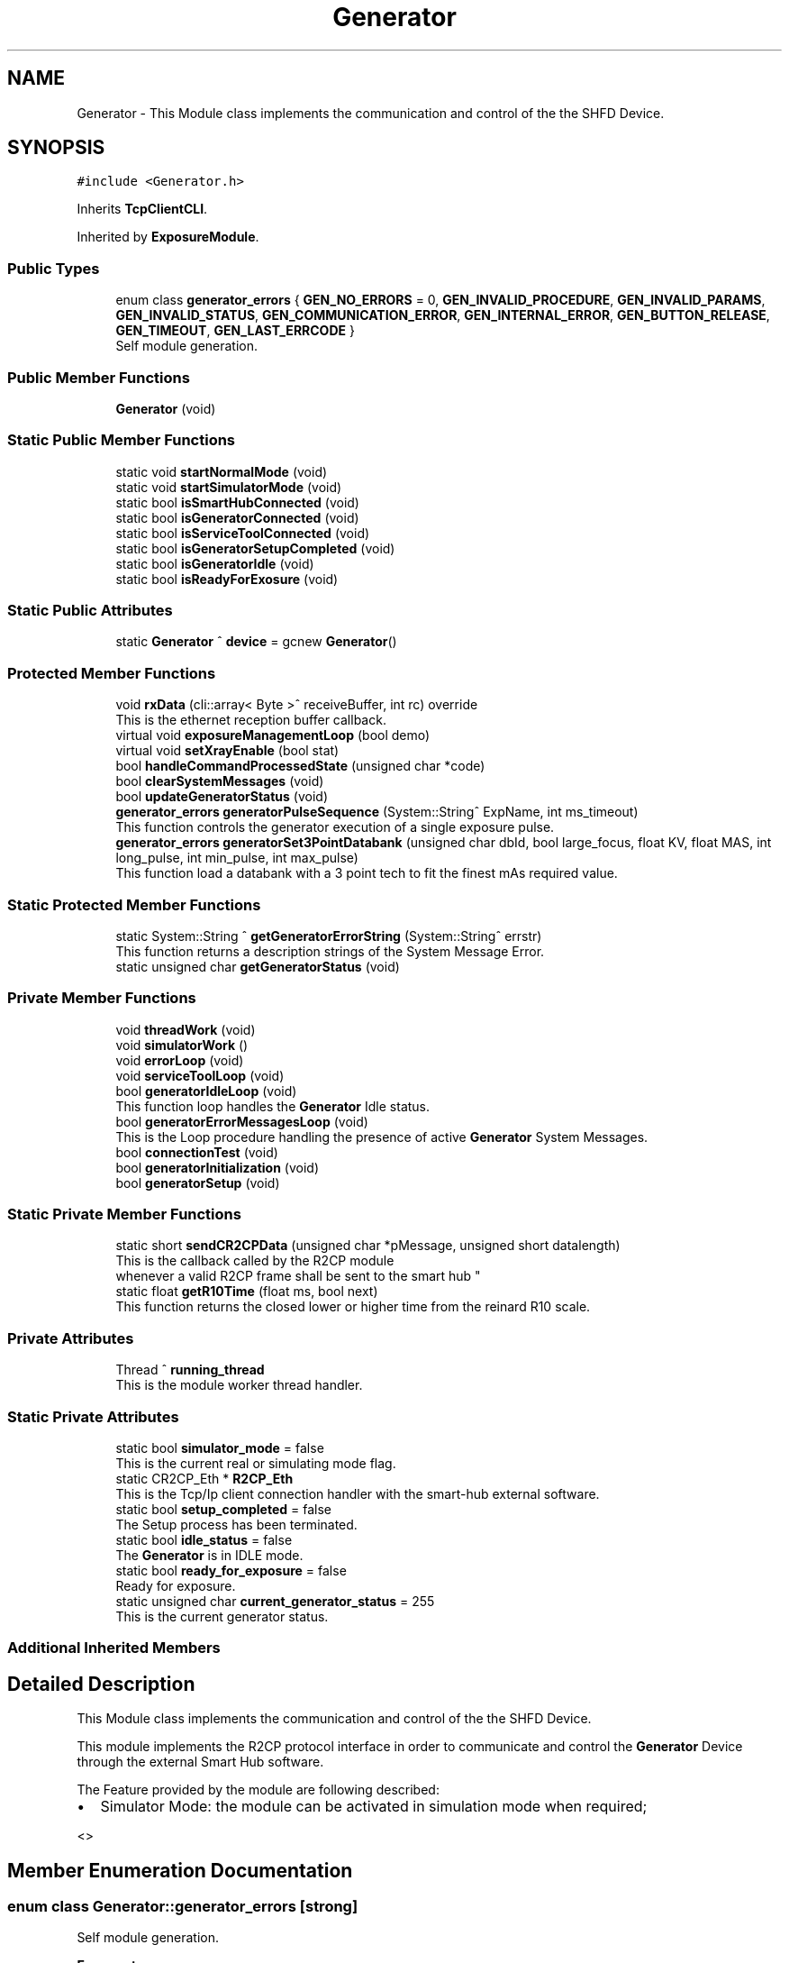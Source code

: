 .TH "Generator" 3 "Thu May 2 2024" "MCPU_MASTER Software Description" \" -*- nroff -*-
.ad l
.nh
.SH NAME
Generator \- This Module class implements the communication and control of the the SHFD Device\&.  

.SH SYNOPSIS
.br
.PP
.PP
\fC#include <Generator\&.h>\fP
.PP
Inherits \fBTcpClientCLI\fP\&.
.PP
Inherited by \fBExposureModule\fP\&.
.SS "Public Types"

.in +1c
.ti -1c
.RI "enum class \fBgenerator_errors\fP { \fBGEN_NO_ERRORS\fP = 0, \fBGEN_INVALID_PROCEDURE\fP, \fBGEN_INVALID_PARAMS\fP, \fBGEN_INVALID_STATUS\fP, \fBGEN_COMMUNICATION_ERROR\fP, \fBGEN_INTERNAL_ERROR\fP, \fBGEN_BUTTON_RELEASE\fP, \fBGEN_TIMEOUT\fP, \fBGEN_LAST_ERRCODE\fP }"
.br
.RI "Self module generation\&. "
.in -1c
.SS "Public Member Functions"

.in +1c
.ti -1c
.RI "\fBGenerator\fP (void)"
.br
.in -1c
.SS "Static Public Member Functions"

.in +1c
.ti -1c
.RI "static void \fBstartNormalMode\fP (void)"
.br
.ti -1c
.RI "static void \fBstartSimulatorMode\fP (void)"
.br
.ti -1c
.RI "static bool \fBisSmartHubConnected\fP (void)"
.br
.ti -1c
.RI "static bool \fBisGeneratorConnected\fP (void)"
.br
.ti -1c
.RI "static bool \fBisServiceToolConnected\fP (void)"
.br
.ti -1c
.RI "static bool \fBisGeneratorSetupCompleted\fP (void)"
.br
.ti -1c
.RI "static bool \fBisGeneratorIdle\fP (void)"
.br
.ti -1c
.RI "static bool \fBisReadyForExosure\fP (void)"
.br
.in -1c
.SS "Static Public Attributes"

.in +1c
.ti -1c
.RI "static \fBGenerator\fP ^ \fBdevice\fP = gcnew \fBGenerator\fP()"
.br
.in -1c
.SS "Protected Member Functions"

.in +1c
.ti -1c
.RI "void \fBrxData\fP (cli::array< Byte >^ receiveBuffer, int rc) override"
.br
.RI "This is the ethernet reception buffer callback\&. "
.ti -1c
.RI "virtual void \fBexposureManagementLoop\fP (bool demo)"
.br
.ti -1c
.RI "virtual void \fBsetXrayEnable\fP (bool stat)"
.br
.ti -1c
.RI "bool \fBhandleCommandProcessedState\fP (unsigned char *code)"
.br
.ti -1c
.RI "bool \fBclearSystemMessages\fP (void)"
.br
.ti -1c
.RI "bool \fBupdateGeneratorStatus\fP (void)"
.br
.ti -1c
.RI "\fBgenerator_errors\fP \fBgeneratorPulseSequence\fP (System::String^ ExpName, int ms_timeout)"
.br
.RI "This function controls the generator execution of a single exposure pulse\&. "
.ti -1c
.RI "\fBgenerator_errors\fP \fBgeneratorSet3PointDatabank\fP (unsigned char dbId, bool large_focus, float KV, float MAS, int long_pulse, int min_pulse, int max_pulse)"
.br
.RI "This function load a databank with a 3 point tech to fit the finest mAs required value\&.  "
.in -1c
.SS "Static Protected Member Functions"

.in +1c
.ti -1c
.RI "static System::String ^ \fBgetGeneratorErrorString\fP (System::String^ errstr)"
.br
.RI "This function returns a description strings of the System Message Error\&. "
.ti -1c
.RI "static unsigned char \fBgetGeneratorStatus\fP (void)"
.br
.in -1c
.SS "Private Member Functions"

.in +1c
.ti -1c
.RI "void \fBthreadWork\fP (void)"
.br
.ti -1c
.RI "void \fBsimulatorWork\fP ()"
.br
.ti -1c
.RI "void \fBerrorLoop\fP (void)"
.br
.ti -1c
.RI "void \fBserviceToolLoop\fP (void)"
.br
.ti -1c
.RI "bool \fBgeneratorIdleLoop\fP (void)"
.br
.RI "This function loop handles the \fBGenerator\fP Idle status\&.  "
.ti -1c
.RI "bool \fBgeneratorErrorMessagesLoop\fP (void)"
.br
.RI "This is the Loop procedure handling the presence of active \fBGenerator\fP System Messages\&. "
.ti -1c
.RI "bool \fBconnectionTest\fP (void)"
.br
.ti -1c
.RI "bool \fBgeneratorInitialization\fP (void)"
.br
.ti -1c
.RI "bool \fBgeneratorSetup\fP (void)"
.br
.in -1c
.SS "Static Private Member Functions"

.in +1c
.ti -1c
.RI "static short \fBsendCR2CPData\fP (unsigned char *pMessage, unsigned short datalength)"
.br
.RI "This is the callback called by the R2CP module 
.br
whenever a valid R2CP frame shall be sent to the smart hub "
.ti -1c
.RI "static float \fBgetR10Time\fP (float ms, bool next)"
.br
.RI "This function returns the closed lower or higher time from the reinard R10 scale\&. "
.in -1c
.SS "Private Attributes"

.in +1c
.ti -1c
.RI "Thread ^ \fBrunning_thread\fP"
.br
.RI "This is the module worker thread handler\&. "
.in -1c
.SS "Static Private Attributes"

.in +1c
.ti -1c
.RI "static bool \fBsimulator_mode\fP = false"
.br
.RI "This is the current real or simulating mode flag\&. "
.ti -1c
.RI "static CR2CP_Eth * \fBR2CP_Eth\fP"
.br
.RI "This is the Tcp/Ip client connection handler with the smart-hub external software\&. "
.ti -1c
.RI "static bool \fBsetup_completed\fP = false"
.br
.RI "The Setup process has been terminated\&. "
.ti -1c
.RI "static bool \fBidle_status\fP = false"
.br
.RI "The \fBGenerator\fP is in IDLE mode\&. "
.ti -1c
.RI "static bool \fBready_for_exposure\fP = false"
.br
.RI "Ready for exposure\&. "
.ti -1c
.RI "static unsigned char \fBcurrent_generator_status\fP = 255"
.br
.RI "This is the current generator status\&. "
.in -1c
.SS "Additional Inherited Members"
.SH "Detailed Description"
.PP 
This Module class implements the communication and control of the the SHFD Device\&. 

This module implements the R2CP protocol interface in order to communicate and control the \fBGenerator\fP Device through the external Smart Hub software\&.
.PP
The Feature provided by the module are following described:
.IP "\(bu" 2
Simulator Mode: the module can be activated in simulation mode when required;
.PP
<> 
.PP

.SH "Member Enumeration Documentation"
.PP 
.SS "enum class \fBGenerator::generator_errors\fP\fC [strong]\fP"

.PP
Self module generation\&. 
.PP
\fBEnumerator\fP
.in +1c
.TP
\fB\fIGEN_NO_ERRORS \fP\fP
No error code\&. 
.TP
\fB\fIGEN_INVALID_PROCEDURE \fP\fP
A not valid procedure has been requested\&. 
.TP
\fB\fIGEN_INVALID_PARAMS \fP\fP
A non valid exposure parameter has been detected\&. 
.TP
\fB\fIGEN_INVALID_STATUS \fP\fP
The generator is in a not expected status 
.br
 
.TP
\fB\fIGEN_COMMUNICATION_ERROR \fP\fP
A generator command is failed\&. 
.TP
\fB\fIGEN_INTERNAL_ERROR \fP\fP
The generator activated internal error messages\&. 
.TP
\fB\fIGEN_BUTTON_RELEASE \fP\fP
The X-Ray Button has been released\&. 
.TP
\fB\fIGEN_TIMEOUT \fP\fP
Timeout generator sequence 
.br
 
.TP
\fB\fIGEN_LAST_ERRCODE \fP\fP
.SH "Constructor & Destructor Documentation"
.PP 
.SS "Generator::Generator (void)"

.SH "Member Function Documentation"
.PP 
.SS "bool Generator::clearSystemMessages (void)\fC [protected]\fP"

.SS "bool Generator::connectionTest (void)\fC [private]\fP"

.SS "void Generator::errorLoop (void)\fC [private]\fP"

.SS "virtual void Generator::exposureManagementLoop (bool demo)\fC [inline]\fP, \fC [protected]\fP, \fC [virtual]\fP"

.PP
Reimplemented in \fBExposureModule\fP\&.
.SS "bool Generator::generatorErrorMessagesLoop (void)\fC [private]\fP"

.PP
This is the Loop procedure handling the presence of active \fBGenerator\fP System Messages\&. The presence of internal system messages in the generator device means that the generator is facing with internal anomalies or invalid status that prevent a correct exposure activation\&.
.PP
The Loop procedure calls a Module routine (R2CP::CaDataDicGen::GetInstance()->SystemMessages_Get_AllMessages() ) 
.br
 to get all the active messages from the device\&. 
.br
 The routine internally filter out a special message that is used to prevent an unwanted exposure procedure and, consequently, is not part of actual malfunctions\&.
.PP
The Loop remains alive until no system messages are detected active\&.
.PP
The \fBGenerator\fP module in this execution status cannot activate any exposure procedure\&.
.PP
The loop activates a dedicated error message in the application:
.IP "\(bu" 2
The descriptiono of the current error (errors) in string format is retrived by the sqlite database of the generator software tool set\&.
.PP
.PP
\fBReturns\fP
.RS 4
.IP "\(bu" 2
False: in case of error in communication with the generator device
.IP "\(bu" 2
True: in case of no system messages are present and communication ok; 
.PP
.RE
.PP

.SS "bool Generator::generatorIdleLoop (void)\fC [private]\fP"

.PP
This function loop handles the \fBGenerator\fP Idle status\&.  The \fBGenerator\fP Idle status is a module status where an exposure procedure can be initiated\&.
.PP
The \fBGenerator\fP Idle Status is activated as soon after the System Startup and the first \fBGenerator\fP Setup procedure\&.
.PP
During the Idle Status:
.IP "\(bu" 2
The correct connection with the smart hub is checked;
.IP "\(bu" 2
The correct connection with the generator device is checked;
.IP "\(bu" 2
The absence of the external \fBGenerator\fP Service Tool software is checked;
.PP
.PP
If any of the previous condition should fail this routine exits and the main thread routine with a new startup sequence will be activated\&.
.PP
During the Idle Status, the presence of System Messages is checked:
.IP "\(bu" 2
in case of system message presence, the Loop calls the \fBgeneratorErrorMessagesLoop()\fP in order to handle the messages\&.
.PP
.PP
Finally, only if no system messages are present and only if the \fBGenerator\fP internal status should be the R2CP::Stat_Standby,
.br
a possible exposure activation procedure can be evaluated (xray_processing variable)\&.
.PP
\fBReturns\fP
.RS 4
.RE
.PP

.SS "bool Generator::generatorInitialization (void)\fC [private]\fP"

.SS "\fBGenerator::generator_errors\fP Generator::generatorPulseSequence (System::String^ ExpName, int ms_timeout)\fC [protected]\fP"

.PP
This function controls the generator execution of a single exposure pulse\&. The Single Pulse is any pulse composing a complete exposure sequence:
.br
.IP "\(bu" 2
The Manual 2D sequence is composed by only one pulse-Sequence;
.IP "\(bu" 2
The AEC 2D sequence is composed by two pulse-Sequences (the pre-pulse and main-pulse);
.IP "\(bu" 2
The 3D manual Exposure is composed by only one pulse-Sequence, where the sequence is a multi kv pulse output;
.IP "\(bu" 2
The 3D AEC Exposure is composed by two pulse-Sequence ( the pre-pulse and the main train of kv pulses);
.IP "\(bu" 2
And so on\&.\&.\&.
.PP
.PP
The procedure:
.IP "\(bu" 2
waits to exit from the stand-by before to follow the genratore sequence;
.IP "\(bu" 2
follows the generator status changes until the Stand-By or the WaitFootRelease status is detected;
.PP
.PP
The procedure will fail always when:
.IP "\(bu" 2
an invalid status is detected;
.IP "\(bu" 2
the procedure timeout expires;
.IP "\(bu" 2
the x-ray enable signal is released (x-ray push button early release);
.PP
.PP
\fBParameters\fP
.RS 4
\fIExpName\fP A string used to log the name of the current exposure sequence
.br
\fIms_timeout\fP the timeout assigned to the execution of a pulse in ms
.RE
.PP
\fBReturns\fP
.RS 4
The procedure returns the \fBExposureModule::exposure_completed_errors::XRAY_NO_ERRORS\fP if csuccessfully completes
.RE
.PP

.SS "\fBGenerator::generator_errors\fP Generator::generatorSet3PointDatabank (unsigned char dbId, bool large_focus, float KV, float MAS, int n_pulse, int min_pulse, int max_pulse)\fC [protected]\fP"

.PP
This function load a databank with a 3 point tech to fit the finest mAs required value\&.  When a decimal value is needed for the mAs (i\&.e\&. 10\&.5 mAs instead of 10 or 11) the 2 point tech cannot be used because this tech can set only integer values\&.
.PP
In the case where the decimal part of the mAs should be important (i\&.e\&. in Tomo Exposures) a different approach shall be followed:
.PP
The 3 point method allow to set the kV, the Anodic m Amps and the milliseconds of exposure\&. The Anodic current can be controlle with enough accuracy, wheathe the Exposure time can be selected in a discrete range of values in the R10 table\&.
.PP
The method consist of the following procedure:
.IP "\(bu" 2
The 2 point databank is uploaded into the generator with the mAs in integer format:
.br
 this step is necessary to know what is the available anodic current for the kV and mAs range selected;
.IP "\(bu" 2
The generator then will assignes the proper anodic current and the integration time requested;
.IP "\(bu" 2
The procedure select a new integration time bigger than the one selected by the genrator (in the R10 scale) so that 
.br
 it will be possible to use a lower anodic current (a bigger value could not be usable because of Tube limitations);
.IP "\(bu" 2
A new anodic current is calculated based on the requested mAs and integration time;
.IP "\(bu" 2
A databank with 3 point tech is then uploaded with the new calculated data\&.
.PP
.PP
\fBParameters\fP
.RS 4
\fIdbId\fP Databank index
.br
\fIlarge_focus\fP true for large focuse, false for small focus
.br
\fIKV\fP kV value
.br
\fIMAS\fP mAs value
.br
\fIn_pulse\fP number of pulses (1 in case of databank for a 2D procedure)
.br
\fImin_pulse\fP minimum time for pulse in ms
.br
\fImax_pulse\fP maximum pulse time (limited usually by the Max integration time of the Detector )
.RE
.PP
\fBReturns\fP
.RS 4
\fBExposureModule::exposure_completed_errors::XRAY_NO_ERRORS\fP for success
.RE
.PP

.SS "bool Generator::generatorSetup (void)\fC [private]\fP"

.SS "System::String Generator::getGeneratorErrorString (System::String^ errstr)\fC [static]\fP, \fC [protected]\fP"

.PP
This function returns a description strings of the System Message Error\&. The whole set of the system messages are stored into an SQLite database file in the OEM/AppData/system_messages\&.sqlite file\&.
.PP
This function makes use of the message id code to retrive the message description in a readable string format\&.
.PP
\fBParameters\fP
.RS 4
\fIerrstr\fP This is the message identifier code in string format
.RE
.PP
\fBReturns\fP
.RS 4
A desciption string of the related system message
.RE
.PP

.SS "static unsigned char Generator::getGeneratorStatus (void)\fC [inline]\fP, \fC [static]\fP, \fC [protected]\fP"

.SS "float Generator::getR10Time (float ms, bool next)\fC [static]\fP, \fC [private]\fP"

.PP
This function returns the closed lower or higher time from the reinard R10 scale\&. The Function returns the next R10 value or the Previous R10 value 
.br
from the requested parameter\&.
.PP
\fBParameters\fP
.RS 4
\fIms\fP this is the nominal time value 
.br
\fInext\fP true = next value, false = previous value 
.RE
.PP
\fBReturns\fP
.RS 4
the requested time of the R10 scale 
.PP
0: value not found 
.RE
.PP

.SS "bool Generator::handleCommandProcessedState (unsigned char * code)\fC [protected]\fP"

.SS "bool Generator::isGeneratorConnected (void)\fC [static]\fP"

.SS "static bool Generator::isGeneratorIdle (void)\fC [inline]\fP, \fC [static]\fP"

.SS "static bool Generator::isGeneratorSetupCompleted (void)\fC [inline]\fP, \fC [static]\fP"

.SS "static bool Generator::isReadyForExosure (void)\fC [inline]\fP, \fC [static]\fP"

.SS "bool Generator::isServiceToolConnected (void)\fC [static]\fP"

.SS "bool Generator::isSmartHubConnected (void)\fC [static]\fP"

.SS "void Generator::rxData (cli::array< Byte >^ receiveBuffer, int rc)\fC [override]\fP, \fC [protected]\fP, \fC [virtual]\fP"

.PP
This is the ethernet reception buffer callback\&. The routine detect multiple nested frames and passes every frame 
.br
to the R2CP module to be properly processed\&.
.PP
\fBParameters\fP
.RS 4
\fIreceiveBuffer\fP 
.br
\fIrc\fP 
.RE
.PP

.PP
Reimplemented from \fBTcpClientCLI\fP\&.
.SS "int16_t Generator::sendCR2CPData (unsigned char * pMessage, unsigned short datalength)\fC [static]\fP, \fC [private]\fP"

.PP
This is the callback called by the R2CP module 
.br
whenever a valid R2CP frame shall be sent to the smart hub 
.PP
\fBParameters\fP
.RS 4
\fIpMessage\fP 
.br
\fIdatalength\fP 
.RE
.PP
\fBReturns\fP
.RS 4
.RE
.PP

.SS "void Generator::serviceToolLoop (void)\fC [private]\fP"

.SS "virtual void Generator::setXrayEnable (bool stat)\fC [inline]\fP, \fC [protected]\fP, \fC [virtual]\fP"

.PP
Reimplemented in \fBExposureModule\fP\&.
.SS "void Generator::simulatorWork (void)\fC [private]\fP"

.SS "void Generator::startNormalMode (void)\fC [static]\fP"

.SS "void Generator::startSimulatorMode (void)\fC [static]\fP"

.SS "void Generator::threadWork (void)\fC [private]\fP"

.SS "bool Generator::updateGeneratorStatus (void)\fC [protected]\fP"

.SH "Member Data Documentation"
.PP 
.SS "unsigned char Generator::current_generator_status = 255\fC [static]\fP, \fC [private]\fP"

.PP
This is the current generator status\&. 
.SS "\fBGenerator\fP ^ Generator::device = gcnew \fBGenerator\fP()\fC [static]\fP"

.SS "bool Generator::idle_status = false\fC [static]\fP, \fC [private]\fP"

.PP
The \fBGenerator\fP is in IDLE mode\&. 
.SS "CR2CP_Eth* Generator::R2CP_Eth\fC [static]\fP, \fC [private]\fP"

.PP
This is the Tcp/Ip client connection handler with the smart-hub external software\&. 
.SS "bool Generator::ready_for_exposure = false\fC [static]\fP, \fC [private]\fP"

.PP
Ready for exposure\&. 
.SS "Thread ^ Generator::running_thread\fC [private]\fP"

.PP
This is the module worker thread handler\&. 
.SS "bool Generator::setup_completed = false\fC [static]\fP, \fC [private]\fP"

.PP
The Setup process has been terminated\&. 
.SS "bool Generator::simulator_mode = false\fC [static]\fP, \fC [private]\fP"

.PP
This is the current real or simulating mode flag\&. 

.SH "Author"
.PP 
Generated automatically by Doxygen for MCPU_MASTER Software Description from the source code\&.
